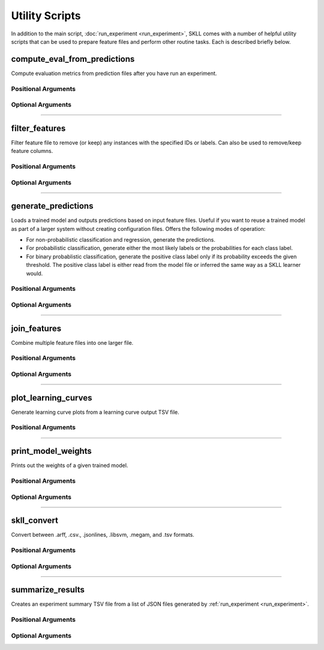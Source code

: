 .. sectionauthor:: Dan Blanchard <dblanchard@ets.org>

Utility Scripts
===============
In addition to the main script, :doc:`run_experiment <run_experiment>`, SKLL
comes with a number of helpful utility scripts that can be used to prepare
feature files and perform other routine tasks. Each is described briefly below.

.. _compute_eval_from_predictions:

compute_eval_from_predictions
-----------------------------
.. program:: compute_eval_from_predictions

Compute evaluation metrics from prediction files after you have run an
experiment.

Positional Arguments
^^^^^^^^^^^^^^^^^^^^

.. option:: examples_file

    SKLL input file with labeled examples

.. option:: predictions_file

    file with predictions from SKLL

.. option:: metric_names

    metrics to compute

Optional Arguments
^^^^^^^^^^^^^^^^^^

.. option:: --version

    Show program's version number and exit.

-------------------------------------------------------------------------------

.. _filter_features:

filter_features
---------------
.. program:: filter_features

Filter feature file to remove (or keep) any instances with the specified IDs or
labels.  Can also be used to remove/keep feature columns.

Positional Arguments
^^^^^^^^^^^^^^^^^^^^
.. option:: infile

    Input feature file (ends in ``.arff``, ``.csv``, ``.jsonlines``,
    ``.megam``, ``.ndj``, or ``.tsv``)

.. option:: outfile

    Output feature file (must have same extension as input file)

Optional Arguments
^^^^^^^^^^^^^^^^^^

.. option:: -f <feature <feature ...>>, --feature <feature <feature ...>>

    A feature in the feature file you would like to keep. If unspecified, no
    features are removed.

.. option:: -I <id <id ...>>, --id <id <id ...>>

    An instance ID in the feature file you would like to keep. If unspecified,
    no instances are removed based on their IDs.

.. option:: -i, --inverse

    Instead of keeping features and/or examples in lists, remove them.

.. option:: --id_col <id_col>

    Name of the column which contains the instance IDs in ARFF, CSV, or TSV files.
    (default: ``id``)

.. option:: -L <label <label ...>>, --label <label <label ...>>

    A label in the feature file you would like to keep. If unspecified, no
    instances are removed based on their labels.

.. option:: -l <label_col>, --label_col <label_col>

    Name of the column which contains the class labels in ARFF, CSV, or TSV
    files. For ARFF files, this must be the final column to count as the label.
    (default: ``y``)

.. option:: -db, --drop-blanks
    
    Drop all lines/rows that have any blank values.
    (default: ``False``)

.. option:: -rb <replacement>, --replace-blanks-with <replacement>

    Specifies a new value with which to replace blank values in all columns in the
    file. To replace blanks differently in each column, use the SKLL Reader API directly.
    (default: ``None``)
      
.. option:: -q, --quiet

    Suppress printing of ``"Loading..."`` messages.

.. option:: --version

    Show program's version number and exit.

-------------------------------------------------------------------------------

.. _generate_predictions:

generate_predictions
--------------------
.. program:: generate_predictions

Loads a trained model and outputs predictions based on input feature files.
Useful if you want to reuse a trained model as part of a larger system without
creating configuration files. Offers the following modes of operation:

- For non-probabilistic classification and regression, generate the predictions.
- For probabilistic classification, generate either the most likely labels 
  or the probabilities for each class label.
- For binary probablistic classification, generate the positive class label
  only if its probability exceeds the given threshold. The positive class
  label is either read from the model file or inferred the same way as 
  a SKLL learner would.

Positional Arguments
^^^^^^^^^^^^^^^^^^^^
.. option:: model_file

    Model file to load and use for generating predictions.

.. option:: input_file(s)

    One or more csv file(s), jsonlines file(s), or megam file(s) (with or without the
    label column), with the appropriate suffix.

Optional Arguments
^^^^^^^^^^^^^^^^^^
.. option:: -i <id_col>, --id_col <id_col>

    Name of the column which contains the instance IDs in ARFF, CSV, or TSV files.
    (default: ``id``)

.. option:: -l <label_col>, --label_col <label_col>

    Name of the column which contains the labels in ARFF, CSV, or TSV files.
    For ARFF files, this must be the final column to count as the label. 
    (default: ``y``)

.. option:: -o <path>, --output_file <path>
    
    Path to output TSV file. If not specified, predictions will be printed
    to stdout. For probabilistic binary classification, the probability of
    the positive class will always be in the last column.
    
.. option:: -p, --predict_labels
    
    If the model does probabilistic classification, output the class label
    with the highest probability instead of the class probabilities.

.. option:: -q, --quiet

    Suppress printing of ``"Loading..."`` messages.

.. option:: -t <threshold>, --threshold <threshold>

    If the model does binary probabilistic classification, 
    return the positive class label only if it meets/exceeds
    the given threshold and the other class label otherwise.

.. option:: --version

    Show program's version number and exit.

-------------------------------------------------------------------------------

.. _join_features:

join_features
-------------
.. program:: join_features

Combine multiple feature files into one larger file.

Positional Arguments
^^^^^^^^^^^^^^^^^^^^
.. option:: infile ...

    Input feature files (ends in ``.arff``, ``.csv``, ``.jsonlines``,
    ``.megam``, ``.ndj``, or ``.tsv``)

.. option:: outfile

    Output feature file (must have same extension as input file)

Optional Arguments
^^^^^^^^^^^^^^^^^^

.. option:: -l <label_col>, --label_col <label_col>

    Name of the column which contains the labels in ARFF, CSV, or TSV files.
    For ARFF files, this must be the final column to count as the label.
    (default: ``y``)

.. option:: -q, --quiet

    Suppress printing of ``"Loading..."`` messages.

.. option:: --version

    Show program's version number and exit.

-------------------------------------------------------------------------------

.. _plot_learning_curves:

plot_learning_curves
--------------------
.. program:: plot_learning_curves

Generate learning curve plots from a learning curve output TSV file.

Positional Arguments
^^^^^^^^^^^^^^^^^^^^

.. option:: tsv_file

    Input learning Curve TSV output file.

.. option:: output_dir

    Output directory to store the learning curve plots.

-------------------------------------------------------------------------------

.. _print_model_weights:

print_model_weights
-------------------
.. program:: print_model_weights

Prints out the weights of a given trained model.

Positional Arguments
^^^^^^^^^^^^^^^^^^^^

.. option:: model_file

    Model file to load.

Optional Arguments
^^^^^^^^^^^^^^^^^^

.. option:: --k <k>

    Number of top features to print (0 for all) (default: 50)

.. option:: sign {positive,negative,all}

    Show only positive, only negative, or all weights (default: ``all``)

.. option:: --version

    Show program's version number and exit.

-------------------------------------------------------------------------------

.. _skll_convert:

skll_convert
------------
.. program:: skll_convert

Convert between .arff, .csv., .jsonlines, .libsvm, .megam, and .tsv formats.

Positional Arguments
^^^^^^^^^^^^^^^^^^^^

.. option:: infile

    Input feature file (ends in ``.arff``, ``.csv``, ``.jsonlines``,
    ``.libsvm``, ``.megam``, ``.ndj``, or ``.tsv``)

.. option:: outfile

    Output feature file (ends in ``.arff``, ``.csv``, ``.jsonlines``,
    ``.libsvm``, ``.megam``, ``.ndj``, or ``.tsv``)


Optional Arguments
^^^^^^^^^^^^^^^^^^

.. option:: -l <label_col>, --label_col <label_col>

    Name of the column which contains the labels in ARFF, CSV, or TSV files.
    For ARFF files, this must be the final column to count as the label.
    (default: ``y``)

.. option:: -q, --quiet

    Suppress printing of ``"Loading..."`` messages.

.. option:: --arff_regression

    Create ARFF files for regression, not classification.

.. option:: --arff_relation ARFF_RELATION

    Relation name to use for ARFF file. (default: ``skll_relation``)

.. option:: --reuse_libsvm_map REUSE_LIBSVM_MAP

    If you want to output multiple files that use the same mapping from labels
    and features to numbers when writing libsvm files, you can specify an
    existing .libsvm file to reuse the mapping from.

.. option:: --version

    Show program's version number and exit.

-------------------------------------------------------------------------------

.. _summarize_results:

summarize_results
-----------------
.. program:: summarize_results

Creates an experiment summary TSV file from a list of JSON files generated by
:ref:`run_experiment <run_experiment>`.

Positional Arguments
^^^^^^^^^^^^^^^^^^^^

.. option:: summary_file

    TSV file to store summary of results.

.. option:: json_file

    JSON results file generated by run_experiment.

Optional Arguments
^^^^^^^^^^^^^^^^^^

.. option:: -a, --ablation

    The results files are from an ablation run.

.. option:: --version

    Show program's version number and exit.



